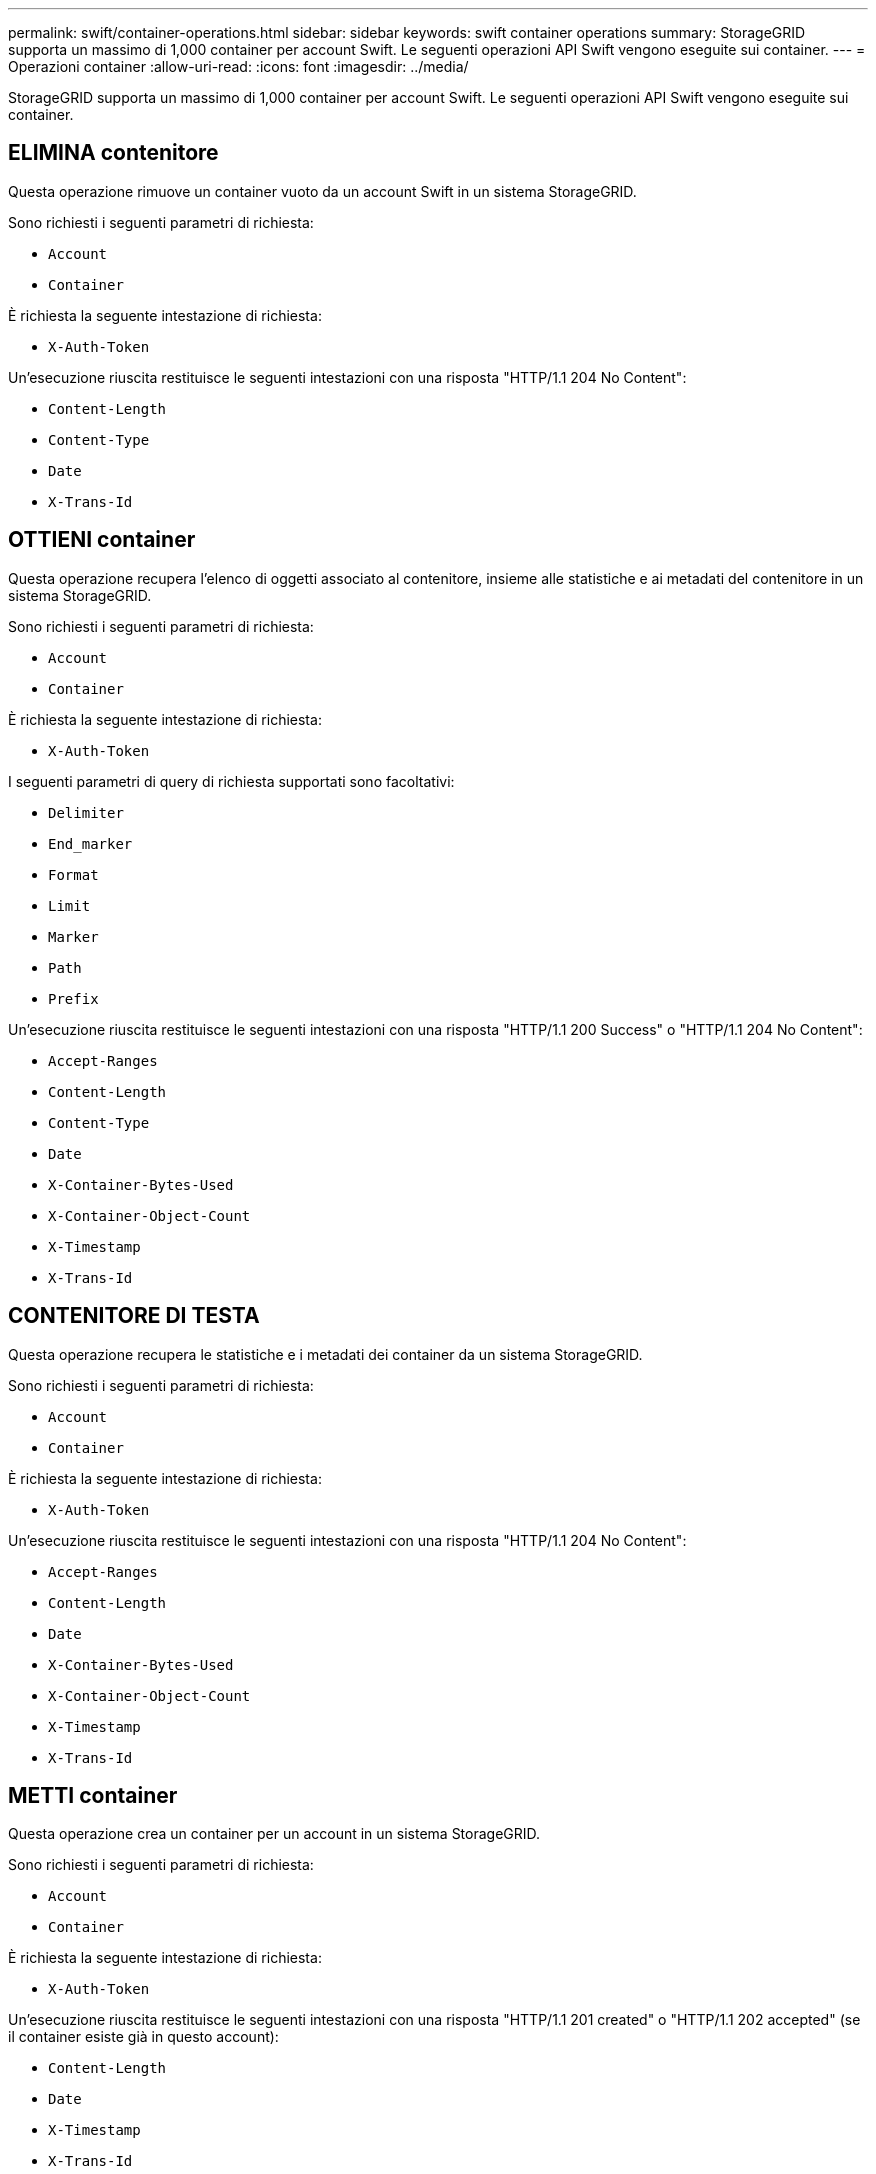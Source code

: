 ---
permalink: swift/container-operations.html 
sidebar: sidebar 
keywords: swift container operations 
summary: StorageGRID supporta un massimo di 1,000 container per account Swift. Le seguenti operazioni API Swift vengono eseguite sui container. 
---
= Operazioni container
:allow-uri-read: 
:icons: font
:imagesdir: ../media/


[role="lead"]
StorageGRID supporta un massimo di 1,000 container per account Swift. Le seguenti operazioni API Swift vengono eseguite sui container.



== ELIMINA contenitore

Questa operazione rimuove un container vuoto da un account Swift in un sistema StorageGRID.

Sono richiesti i seguenti parametri di richiesta:

* `Account`
* `Container`


È richiesta la seguente intestazione di richiesta:

* `X-Auth-Token`


Un'esecuzione riuscita restituisce le seguenti intestazioni con una risposta "HTTP/1.1 204 No Content":

* `Content-Length`
* `Content-Type`
* `Date`
* `X-Trans-Id`




== OTTIENI container

Questa operazione recupera l'elenco di oggetti associato al contenitore, insieme alle statistiche e ai metadati del contenitore in un sistema StorageGRID.

Sono richiesti i seguenti parametri di richiesta:

* `Account`
* `Container`


È richiesta la seguente intestazione di richiesta:

* `X-Auth-Token`


I seguenti parametri di query di richiesta supportati sono facoltativi:

* `Delimiter`
* `End_marker`
* `Format`
* `Limit`
* `Marker`
* `Path`
* `Prefix`


Un'esecuzione riuscita restituisce le seguenti intestazioni con una risposta "HTTP/1.1 200 Success" o "HTTP/1.1 204 No Content":

* `Accept-Ranges`
* `Content-Length`
* `Content-Type`
* `Date`
* `X-Container-Bytes-Used`
* `X-Container-Object-Count`
* `X-Timestamp`
* `X-Trans-Id`




== CONTENITORE DI TESTA

Questa operazione recupera le statistiche e i metadati dei container da un sistema StorageGRID.

Sono richiesti i seguenti parametri di richiesta:

* `Account`
* `Container`


È richiesta la seguente intestazione di richiesta:

* `X-Auth-Token`


Un'esecuzione riuscita restituisce le seguenti intestazioni con una risposta "HTTP/1.1 204 No Content":

* `Accept-Ranges`
* `Content-Length`
* `Date`
* `X-Container-Bytes-Used`
* `X-Container-Object-Count`
* `X-Timestamp`
* `X-Trans-Id`




== METTI container

Questa operazione crea un container per un account in un sistema StorageGRID.

Sono richiesti i seguenti parametri di richiesta:

* `Account`
* `Container`


È richiesta la seguente intestazione di richiesta:

* `X-Auth-Token`


Un'esecuzione riuscita restituisce le seguenti intestazioni con una risposta "HTTP/1.1 201 created" o "HTTP/1.1 202 accepted" (se il container esiste già in questo account):

* `Content-Length`
* `Date`
* `X-Timestamp`
* `X-Trans-Id`


Il nome di un container deve essere univoco nello spazio dei nomi StorageGRID. Se il container esiste in un altro account, viene restituita la seguente intestazione: "HTTP/1.1 409 Conflict".

.Informazioni correlate
link:monitoring-and-auditing-operations.html["Monitorare e controllare le operazioni"]

